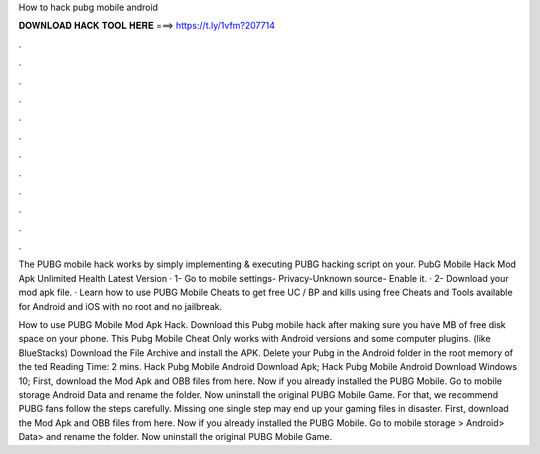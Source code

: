 How to hack pubg mobile android



𝐃𝐎𝐖𝐍𝐋𝐎𝐀𝐃 𝐇𝐀𝐂𝐊 𝐓𝐎𝐎𝐋 𝐇𝐄𝐑𝐄 ===> https://t.ly/1vfm?207714



.



.



.



.



.



.



.



.



.



.



.



.

The PUBG mobile hack works by simply implementing & executing PUBG hacking script on your. PubG Mobile Hack Mod Apk Unlimited Health Latest Version · 1- Go to mobile settings- Privacy-Unknown source- Enable it. · 2- Download your mod apk file. ·  Learn how to use PUBG Mobile Cheats to get free UC / BP and kills using free Cheats and Tools available for Android and iOS with no root and no jailbreak.

How to use PUBG Mobile Mod Apk Hack. Download this Pubg mobile hack after making sure you have MB of free disk space on your phone. This Pubg Mobile Cheat Only works with Android versions and some computer plugins. (like BlueStacks) Download the File Archive and install the APK. Delete your Pubg in the Android folder in the root memory of the ted Reading Time: 2 mins. Hack Pubg Mobile Android Download Apk; Hack Pubg Mobile Android Download Windows 10; First, download the Mod Apk and OBB files from here. Now if you already installed the PUBG Mobile. Go to mobile storage Android Data  and rename the folder. Now uninstall the original PUBG Mobile Game. For that, we recommend PUBG fans follow the steps carefully. Missing one single step may end up your gaming files in disaster. First, download the Mod Apk and OBB files from here. Now if you already installed the PUBG Mobile. Go to mobile storage > Android> Data>  and rename the folder. Now uninstall the original PUBG Mobile Game.
